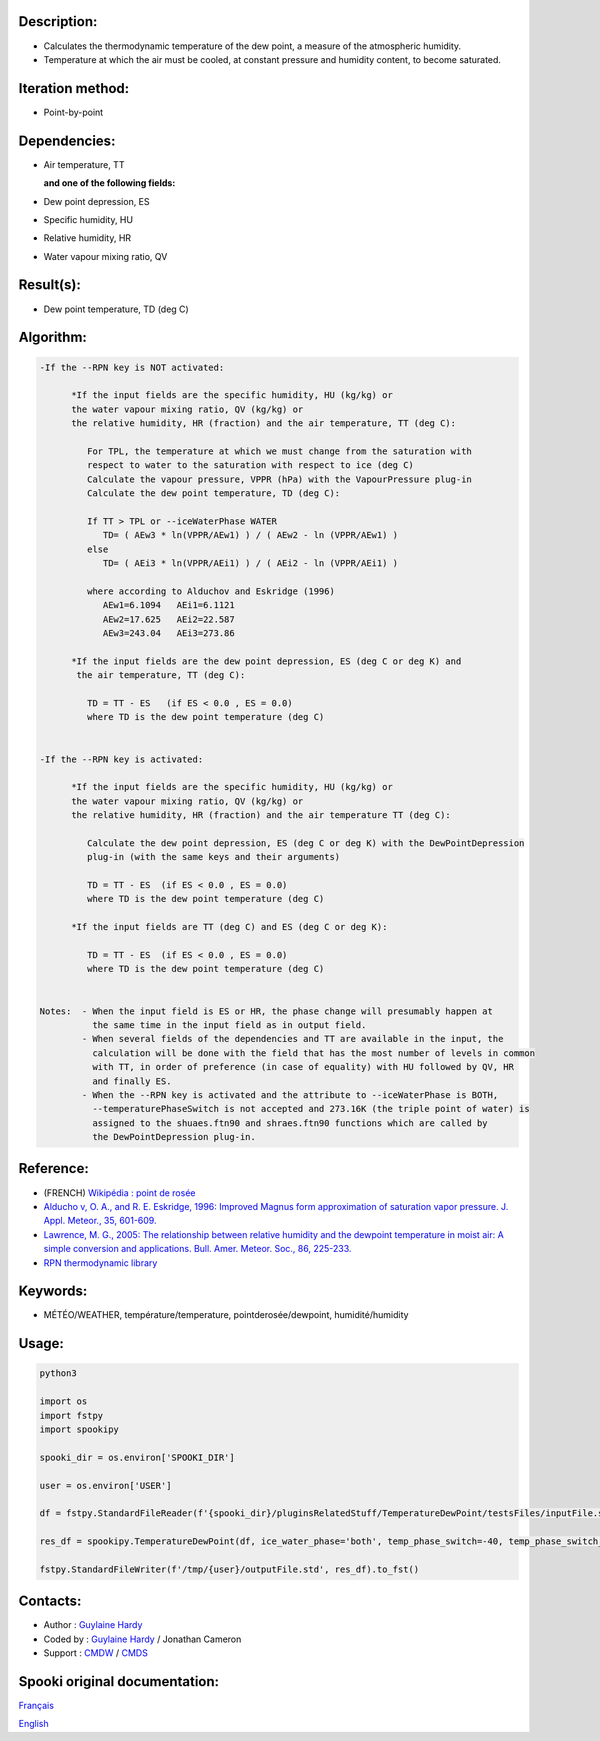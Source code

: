 Description:
~~~~~~~~~~~~

-  Calculates the thermodynamic temperature of the dew point, a
   measure of the atmospheric humidity.
-  Temperature at which the air must be cooled, at constant
   pressure and humidity content, to become saturated.

Iteration method:
~~~~~~~~~~~~~~~~~

-  Point-by-point

Dependencies:
~~~~~~~~~~~~~

-  Air temperature, TT
  
   **and one of the following fields:**

-  Dew point depression, ES
-  Specific humidity, HU
-  Relative humidity, HR
-  Water vapour mixing ratio, QV

Result(s):
~~~~~~~~~~

-  Dew point temperature, TD (deg C)

Algorithm:
~~~~~~~~~~

.. code-block:: text

   -If the --RPN key is NOT activated:

         *If the input fields are the specific humidity, HU (kg/kg) or
         the water vapour mixing ratio, QV (kg/kg) or
         the relative humidity, HR (fraction) and the air temperature, TT (deg C):

            For TPL, the temperature at which we must change from the saturation with 
            respect to water to the saturation with respect to ice (deg C)
            Calculate the vapour pressure, VPPR (hPa) with the VapourPressure plug-in
            Calculate the dew point temperature, TD (deg C):

            If TT > TPL or --iceWaterPhase WATER
               TD= ( AEw3 * ln(VPPR/AEw1) ) / ( AEw2 - ln (VPPR/AEw1) )
            else
               TD= ( AEi3 * ln(VPPR/AEi1) ) / ( AEi2 - ln (VPPR/AEi1) )

            where according to Alduchov and Eskridge (1996)
               AEw1=6.1094   AEi1=6.1121
               AEw2=17.625   AEi2=22.587
               AEw3=243.04   AEi3=273.86

         *If the input fields are the dew point depression, ES (deg C or deg K) and 
          the air temperature, TT (deg C):

            TD = TT - ES   (if ES < 0.0 , ES = 0.0)
            where TD is the dew point temperature (deg C)


   -If the --RPN key is activated:

         *If the input fields are the specific humidity, HU (kg/kg) or
         the water vapour mixing ratio, QV (kg/kg) or
         the relative humidity, HR (fraction) and the air temperature TT (deg C):

            Calculate the dew point depression, ES (deg C or deg K) with the DewPointDepression 
            plug-in (with the same keys and their arguments)

            TD = TT - ES  (if ES < 0.0 , ES = 0.0)
            where TD is the dew point temperature (deg C)

         *If the input fields are TT (deg C) and ES (deg C or deg K):

            TD = TT - ES  (if ES < 0.0 , ES = 0.0)
            where TD is the dew point temperature (deg C)


   Notes:  - When the input field is ES or HR, the phase change will presumably happen at 
             the same time in the input field as in output field.
           - When several fields of the dependencies and TT are available in the input, the 
             calculation will be done with the field that has the most number of levels in common 
             with TT, in order of preference (in case of equality) with HU followed by QV, HR 
             and finally ES.
           - When the --RPN key is activated and the attribute to --iceWaterPhase is BOTH, 
             --temperaturePhaseSwitch is not accepted and 273.16K (the triple point of water) is 
             assigned to the shuaes.ftn90 and shraes.ftn90 functions which are called by 
             the DewPointDepression plug-in.

Reference:
~~~~~~~~~~

-  (FRENCH) `Wikipédia : point de rosée <http://fr.wikipedia.org/wiki/Point_de_rosée>`__
-  `Alducho v, O. A., and R. E. Eskridge, 1996: Improved Magnus
   form approximation of saturation vapor pressure. J. Appl. Meteor., 35, 601-609. <http://journals.ametsoc.org/doi/pdf/10.1175/1520-0450%281996%29035%3C0601%3AIMFAOS%3E2.0.CO%3B2>`__
-  `Lawrence, M. G., 2005: The relationship between relative humidity and the dewpoint temperature in moist air: A simple
   conversion and applications. Bull. Amer. Meteor. Soc., 86, 225-233. <http://journals.ametsoc.org/doi/pdf/10.1175/BAMS-86-2-225>`__
-  `RPN thermodynamic library <https://wiki.cmc.ec.gc.ca/images/6/60/Tdpack2011.pdf>`__

Keywords:
~~~~~~~~~

-  MÉTÉO/WEATHER, température/temperature, pointderosée/dewpoint, humidité/humidity

Usage:
~~~~~~



.. code:: python

   python3
   
   import os
   import fstpy
   import spookipy

   spooki_dir = os.environ['SPOOKI_DIR']

   user = os.environ['USER']

   df = fstpy.StandardFileReader(f'{spooki_dir}/pluginsRelatedStuff/TemperatureDewPoint/testsFiles/inputFile.std').to_pandas()

   res_df = spookipy.TemperatureDewPoint(df, ice_water_phase='both', temp_phase_switch=-40, temp_phase_switch_unit='celsius').compute()

   fstpy.StandardFileWriter(f'/tmp/{user}/outputFile.std', res_df).to_fst()


Contacts:
~~~~~~~~~

-  Author : `Guylaine Hardy <https://wiki.cmc.ec.gc.ca/wiki/User:Hardyg>`__
-  Coded by : `Guylaine Hardy <https://wiki.cmc.ec.gc.ca/wiki/User:Hardyg>`__ / Jonathan Cameron
-  Support : `CMDW <https://wiki.cmc.ec.gc.ca/wiki/CMDW>`__ / `CMDS <https://wiki.cmc.ec.gc.ca/wiki/CMDS>`__


Spooki original documentation:
~~~~~~~~~~~~~~~~~~~~~~~~~~~~~~

`Français <http://web.science.gc.ca/~spst900/spooki/doc/master/spooki_french_doc/html/pluginTemperatureDewPoint.html>`_

`English <http://web.science.gc.ca/~spst900/spooki/doc/master/spooki_english_doc/html/pluginTemperatureDewPoint.html>`_
